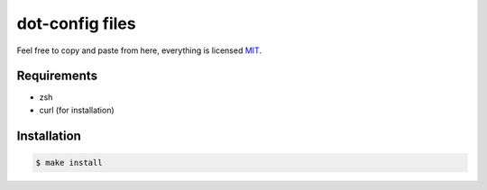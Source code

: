 ================
dot-config files
================

Feel free to copy and paste from here, everything is licensed `MIT`_.

Requirements
============

- zsh
- curl (for installation)

Installation
============

.. code-block:: sh
   
   $ make install

.. _MIT: http://opensource.org/licenses/MIT
